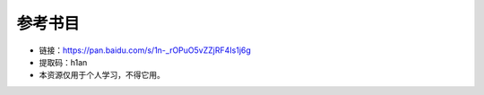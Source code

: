 参考书目
=============================================

- 链接：https://pan.baidu.com/s/1n-_rOPuO5vZZjRF4Is1j6g 
- 提取码：h1an 
- 本资源仅用于个人学习，不得它用。